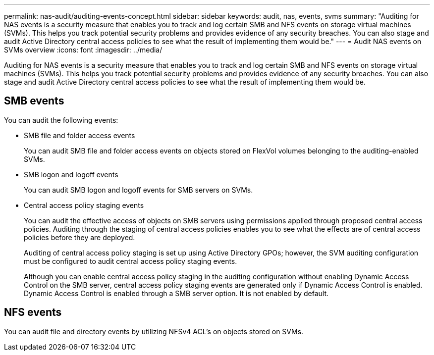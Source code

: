 ---
permalink: nas-audit/auditing-events-concept.html
sidebar: sidebar
keywords: audit, nas, events, svms
summary: "Auditing for NAS events is a security measure that enables you to track and log certain SMB and NFS events on storage virtual machines (SVMs). This helps you track potential security problems and provides evidence of any security breaches. You can also stage and audit Active Directory central access policies to see what the result of implementing them would be."
---
= Audit NAS events on SVMs overview
:icons: font
:imagesdir: ../media/

[.lead]
Auditing for NAS events is a security measure that enables you to track and log certain SMB and NFS events on storage virtual machines (SVMs). This helps you track potential security problems and provides evidence of any security breaches. You can also stage and audit Active Directory central access policies to see what the result of implementing them would be.

== SMB events

You can audit the following events:

* SMB file and folder access events
+
You can audit SMB file and folder access events on objects stored on FlexVol volumes belonging to the auditing-enabled SVMs.

* SMB logon and logoff events
+
You can audit SMB logon and logoff events for SMB servers on SVMs.

* Central access policy staging events
+
You can audit the effective access of objects on SMB servers using permissions applied through proposed central access policies. Auditing through the staging of central access policies enables you to see what the effects are of central access policies before they are deployed.
+
Auditing of central access policy staging is set up using Active Directory GPOs; however, the SVM auditing configuration must be configured to audit central access policy staging events.
+
Although you can enable central access policy staging in the auditing configuration without enabling Dynamic Access Control on the SMB server, central access policy staging events are generated only if Dynamic Access Control is enabled. Dynamic Access Control is enabled through a SMB server option. It is not enabled by default.

== NFS events

You can audit file and directory events by utilizing NFSv4 ACL's on objects stored on SVMs.

// 2023, Jan 18, Public PR 771
// 4 FEB 2022, BURT 1451789 